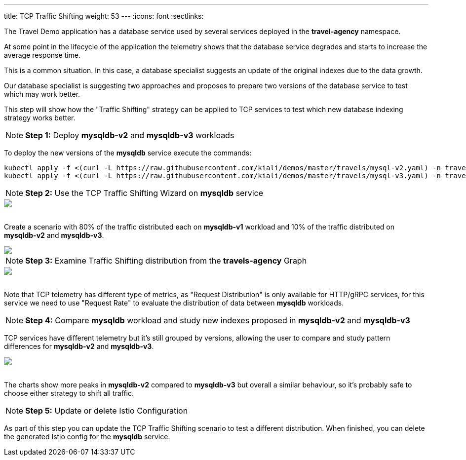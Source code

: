 ---
title: TCP Traffic Shifting
weight: 53
---
:icons: font
:sectlinks:

The Travel Demo application has a database service used by several services deployed in the *travel-agency* namespace.

At some point in the lifecycle of the application the telemetry shows that the database service degrades and starts to increase the average response time.

This is a common situation. In this case, a database specialist suggests an update of the original indexes due to the data growth.

Our database specialist is suggesting two approaches and proposes to prepare two versions of the database service to test which may work better.

This step will show how the "Traffic Shifting" strategy can be applied to TCP services to test which new database indexing strategy works better.

NOTE: *Step 1:* Deploy *mysqldb-v2* and *mysqldb-v3* workloads

To deploy the new versions of the *mysqldb* service execute the commands:

[source,bash]
----
kubectl apply -f <(curl -L https://raw.githubusercontent.com/kiali/demos/master/travels/mysql-v2.yaml) -n travel-agency
kubectl apply -f <(curl -L https://raw.githubusercontent.com/kiali/demos/master/travels/mysql-v3.yaml) -n travel-agency
----

NOTE: *Step 2:* Use the TCP Traffic Shifting Wizard on *mysqldb* service

++++
<a class="image-popup-fit-height" href="/images/tutorial/05-04-tcp-traffic-shifting-action.png" title="TCP Traffic Shifting Action">
    <img src="/images/tutorial/05-04-tcp-traffic-shifting-action.png" style="display:block;margin: 0 auto;" />
</a>
++++

{nbsp} +
Create a scenario with 80% of the traffic distributed each on *mysqldb-v1* workload and 10% of the traffic distributed on *mysqldb-v2* and *mysqldb-v3*.

++++
<a class="image-popup-fit-height" href="/images/tutorial/05-04-tcp-split-traffic.png" title="TCP Split Traffic">
    <img src="/images/tutorial/05-04-tcp-split-traffic.png" style="display:block;margin: 0 auto;" />
</a>
++++

NOTE: *Step 3:* Examine Traffic Shifting distribution from the *travels-agency* Graph

++++
<a class="image-popup-fit-height" href="/images/tutorial/05-04-tcp-graph.png" title="MysqlDB Graph">
    <img src="/images/tutorial/05-04-tcp-graph.png" style="display:block;margin: 0 auto;" />
</a>
++++

{nbsp} +
Note that TCP telemetry has different type of metrics, as "Request Distribution" is only available for HTTP/gRPC services, for this service we need to use "Request Rate" to evaluate the distribution of data between *mysqldb* workloads.

NOTE: *Step 4:* Compare *mysqldb* workload and study new indexes proposed in *mysqldb-v2* and *mysqldb-v3*

TCP services have different telemetry but it's still grouped by versions, allowing the user to compare and study pattern differences for *mysqldb-v2* and *mysqldb-v3*.

++++
<a class="image-popup-fit-height" href="/images/tutorial/05-04-tcp-compare-versions.png" title="Compare MysqlDB Workloads">
    <img src="/images/tutorial/05-04-tcp-compare-versions.png" style="display:block;margin: 0 auto;" />
</a>
++++

{nbsp} +
The charts show more peaks in *mysqldb-v2* compared to *mysqldb-v3* but overall a similar behaviour, so it's probably safe to choose either strategy to shift all traffic.

NOTE: *Step 5:* Update or delete Istio Configuration

As part of this step you can update the TCP Traffic Shifting scenario to test a different distribution. When finished, you can delete the generated Istio config for the *mysqldb* service.



